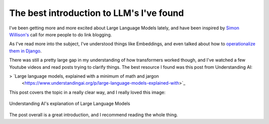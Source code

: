 .. post:: Jan 1, 2025
   :tags: link-blogging, llm, transformers
   :category: links

The best introduction to LLM's I've found
=========================================

I've been getting more and more excited about Large Language Models lately,
and have been inspired by `Simon Willison's <https://simonwillison.net/2024/Dec/22/link-blog/>`_ call for more people to do link blogging.

As I've read more into the subject, I've understood things like Embeddings,
and even talked about how to `operationalize them in Django <https://www.ethicalads.io/blog/2024/04/using-embeddings-in-production-with-postgres-django-for-niche-ad-targeting/>`_.

There was still a pretty large gap in my understanding of how transformers worked though,
and I've watched a few Youtube videos and read posts trying to clarify things.
The best resource I found was this post from Understanding AI:

> `Large language models, explained with a minimum of math and jargon
 <https://www.understandingai.org/p/large-language-models-explained-with>`_

This post covers the topic in a really clear way,
and I really loved this image:

.. figure:: /img/transformers.png
   :alt: Understanding AI's explanation of Large Language Models
   :width: 400px
   :align: center
   :target: https://www.understandingai.org/p/large-language-models-explained-with

   Understanding AI's explanation of Large Language Models

The post overall is a great introduction,
and I recommend reading the whole thing.